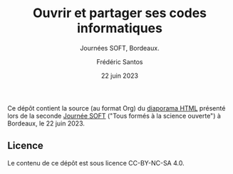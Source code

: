 #+TITLE: Ouvrir et partager ses codes informatiques
#+SUBTITLE: Journées SOFT, Bordeaux.
#+AUTHOR: Frédéric Santos
#+DATE: 22 juin 2023

Ce dépôt contient la source (au format Org) du [[https://frederic-santos.github.io/Talk-SOFT-2023/][diaporama HTML]] présenté lors de la seconde [[https://soft.sciencesconf.org/][Journée SOFT]] ("Tous formés à la science ouverte") à Bordeaux, le 22 juin 2023.

** Licence
Le contenu de ce dépôt est sous licence CC-BY-NC-SA 4.0.
